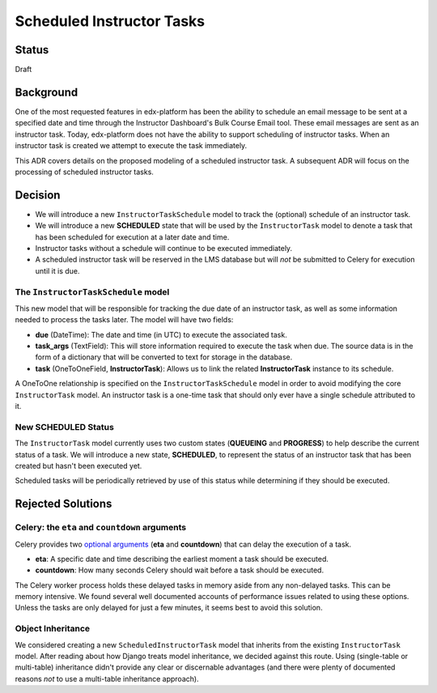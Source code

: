 ==========================
Scheduled Instructor Tasks
==========================

Status
------

Draft

Background
----------

One of the most requested features in edx-platform has been the ability to schedule an email message to be sent at a specified date and time through the Instructor Dashboard's Bulk Course Email tool. These email messages are sent as an instructor task. Today, edx-platform does not have the ability to support scheduling of instructor tasks. When an instructor task is created we attempt to execute the task immediately.

This ADR covers details on the proposed modeling of a scheduled instructor task. A subsequent ADR will focus on the processing of scheduled instructor tasks.

Decision
--------

* We will introduce a new ``InstructorTaskSchedule`` model to track the (optional) schedule of an instructor task.
* We will introduce a new **SCHEDULED** state that will be used by the ``InstructorTask`` model to denote a task that has been scheduled for execution at a later date and time.
* Instructor tasks without a schedule will continue to be executed immediately.
* A scheduled instructor task will be reserved in the LMS database but will *not* be submitted to Celery for execution until it is due.

The ``InstructorTaskSchedule`` model
====================================

This new model that will be responsible for tracking the due date of an instructor task, as well as some information needed to process the tasks later. The model will have two fields:

* **due** (DateTime): The date and time (in UTC) to execute the associated task.
* **task_args** (TextField): This will store information required to execute the task when due. The source data is in the form of a dictionary that will be converted to text for storage in the database.
* **task** (OneToOneField, **InstructorTask**): Allows us to link the related **InstructorTask** instance to its schedule.

A OneToOne relationship is specified on the ``InstructorTaskSchedule`` model in order to avoid modifying the core ``InstructorTask`` model. An instructor task is a one-time task that should only ever have a single schedule attributed to it. 

New **SCHEDULED** Status
========================

The ``InstructorTask`` model currently uses two custom states (**QUEUEING** and **PROGRESS**) to help describe the current status of a task. We will introduce a new state, **SCHEDULED**, to represent the status of an instructor task that has been created but hasn't been executed yet.

Scheduled tasks will be periodically retrieved by use of this status while determining if they should be executed.

Rejected Solutions
------------------

Celery: the ``eta`` and ``countdown`` arguments
===============================================

Celery provides two `optional arguments`_ (**eta** and **countdown**) that can delay the execution of a task.

* **eta**: A specific date and time describing the earliest moment a task should be executed.
* **countdown**: How many seconds Celery should wait before a task should be executed.

The Celery worker process holds these delayed tasks in memory aside from any non-delayed tasks. This can be memory intensive. We found several well documented accounts of performance issues related to using these options. Unless the tasks are only delayed for just a few minutes, it seems best to avoid this solution.

Object Inheritance
==================

We considered creating a new ``ScheduledInstructorTask`` model that inherits from the existing ``InstructorTask`` model. After reading about how Django treats model inheritance, we decided against this route. Using (single-table or multi-table) inheritance didn't provide any clear or discernable advantages (and there were plenty of documented reasons *not* to use a multi-table inheritance approach).

.. _optional arguments: https://docs.celeryproject.org/en/latest/userguide/calling.html?highlight=countdown#eta-and-countdown
